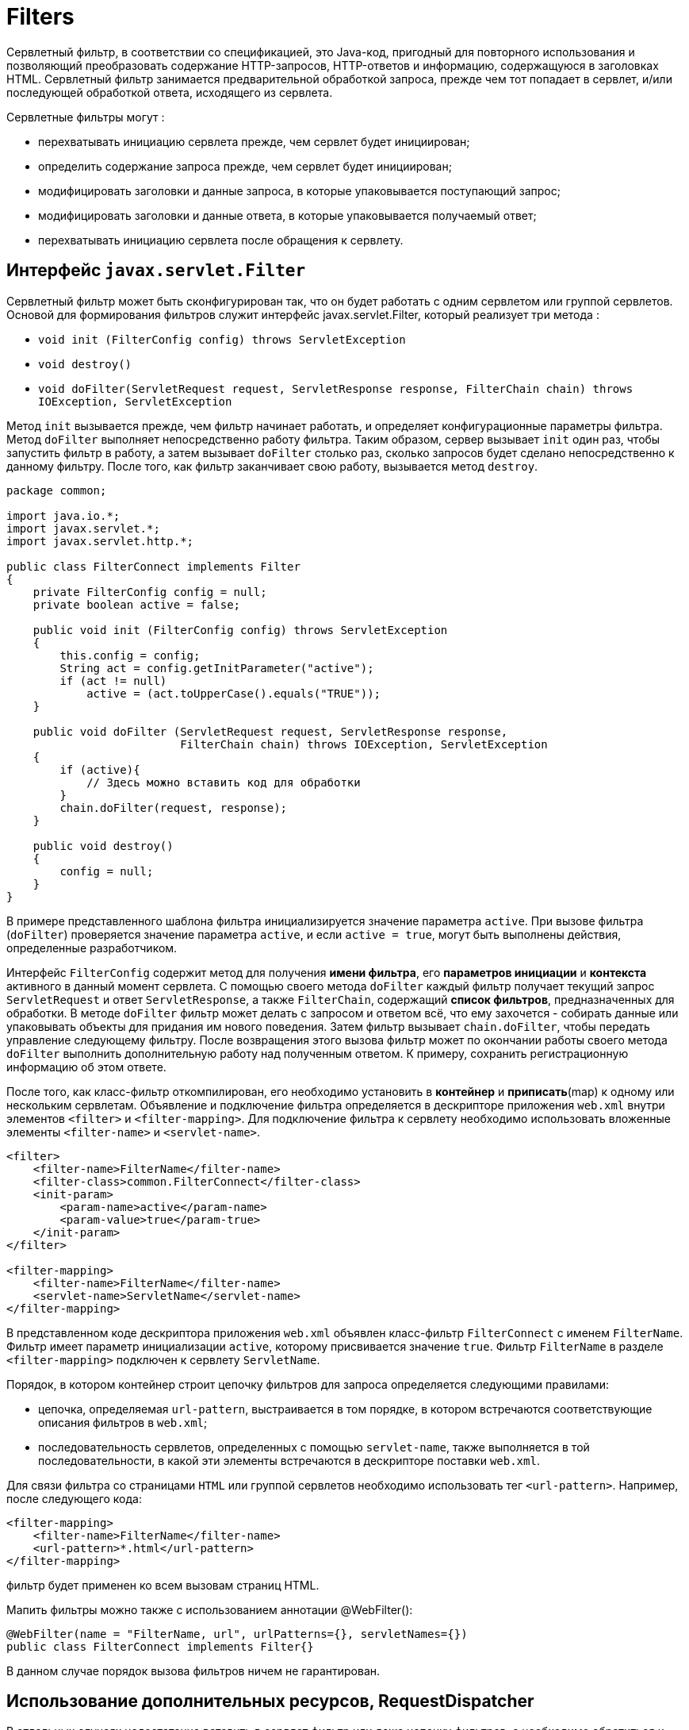 = Filters

Сервлетный фильтр, в соответствии со спецификацией, это Java-код, пригодный для повторного использования и позволяющий преобразовать содержание HTTP-запросов, HTTP-ответов и информацию, содержащуюся в заголовках HTML.
Сервлетный фильтр занимается предварительной обработкой запроса, прежде чем тот попадает в сервлет, и/или последующей обработкой ответа, исходящего из сервлета.

Сервлетные фильтры могут :

* перехватывать инициацию сервлета прежде, чем сервлет будет инициирован;
* определить содержание запроса прежде, чем сервлет будет инициирован;
* модифицировать заголовки и данные запроса, в которые упаковывается поступающий запрос;
* модифицировать заголовки и данные ответа, в которые упаковывается получаемый ответ;
* перехватывать инициацию сервлета после обращения к сервлету.

== Интерфейс `javax.servlet.Filter`

Сервлетный фильтр может быть сконфигурирован так, что он будет работать с одним сервлетом или группой сервлетов.
Основой для формирования фильтров служит интерфейс javax.servlet.Filter, который реализует три метода :

* `void init (FilterConfig config) throws ServletException`
* `void destroy()`
* `void doFilter(ServletRequest request, ServletResponse response, FilterChain chain) throws IOException, ServletException`

Метод `init` вызывается прежде, чем фильтр начинает работать, и определяет конфигурационные параметры фильтра.
Метод `doFilter` выполняет непосредственно работу фильтра.
Таким образом, сервер вызывает `init` один раз, чтобы запустить фильтр в работу, а затем вызывает `doFilter` столько раз, сколько запросов будет сделано непосредственно к данному фильтру.
После того, как фильтр заканчивает свою работу, вызывается метод `destroy`.

[source,java]
----
package common;

import java.io.*;
import javax.servlet.*;
import javax.servlet.http.*;

public class FilterConnect implements Filter
{
    private FilterConfig config = null;
    private boolean active = false;

    public void init (FilterConfig config) throws ServletException
    {
        this.config = config;
        String act = config.getInitParameter("active");
        if (act != null)
            active = (act.toUpperCase().equals("TRUE"));
    }

    public void doFilter (ServletRequest request, ServletResponse response,
                          FilterChain chain) throws IOException, ServletException
    {
        if (active){
            // Здесь можно вставить код для обработки
        }
        chain.doFilter(request, response);
    }

    public void destroy()
    {
        config = null;
    }
}
----

В примере представленного шаблона фильтра инициализируется значение параметра `active`.
При вызове фильтра (`doFilter`) проверяется значение параметра `active`, и если `active = true`, могут быть выполнены действия, определенные разработчиком.

Интерфейс `FilterConfig` содержит метод для получения *имени фильтра*, его *параметров инициации* и *контекста* активного в данный момент сервлета.
С помощью своего метода `doFilter` каждый фильтр получает текущий запрос `ServletRequest` и ответ `ServletResponse`, а также `FilterChain`, содержащий *список фильтров*, предназначенных для обработки.
В методе `doFilter` фильтр может делать с запросом и ответом всё, что ему захочется - собирать данные или упаковывать объекты для придания им нового поведения.
Затем фильтр вызывает `chain.doFilter`, чтобы передать управление следующему фильтру.
После возвращения этого вызова фильтр может по окончании работы своего метода `doFilter` выполнить дополнительную работу над полученным ответом.
К примеру, сохранить регистрационную информацию об этом ответе.

После того, как класс-фильтр откомпилирован, его необходимо установить в *контейнер* и *приписать*(map) к одному или нескольким сервлетам.
Объявление и подключение фильтра определяется в дескрипторе приложения `web.xml` внутри элементов `<filter>` и `<filter-mapping>`.
Для подключение фильтра к сервлету необходимо использовать вложенные элементы `<filter-name>` и `<servlet-name>`.

[source,xml]
----
<filter>
    <filter-name>FilterName</filter-name>
    <filter-class>common.FilterConnect</filter-class>
    <init-param>
        <param-name>active</param-name>
        <param-value>true</param-true>
    </init-param>
</filter>

<filter-mapping>
    <filter-name>FilterName</filter-name>
    <servlet-name>ServletName</servlet-name>
</filter-mapping>
----

В представленном коде дескриптора приложения `web.xml` объявлен класс-фильтр `FilterConnect` с именем `FilterName`. Фильтр имеет параметр инициализации `active`, которому присвивается значение `true`. Фильтр `FilterName` в разделе `<filter-mapping>` подключен к сервлету `ServletName`.

Порядок, в котором контейнер строит цепочку фильтров для запроса определяется следующими правилами:

* цепочка, определяемая `url-pattern`, выстраивается в том порядке, в котором встречаются соответствующие описания фильтров в `web.xml`;
* последовательность сервлетов, определенных с помощью `servlet-name`, также выполняется в той последовательности, в какой эти элементы встречаются в дескрипторе поставки `web.xml`.

Для связи фильтра со страницами `HTML` или группой сервлетов необходимо использовать тег `<url-pattern>`. Например, после следующего кода:

[source,xml]
----
<filter-mapping>
    <filter-name>FilterName</filter-name>
    <url-pattern>*.html</url-pattern>
</filter-mapping>
----
фильтр будет применен ко всем вызовам страниц HTML.

Мапить фильтры можно также с использованием аннотации @WebFilter():

[source,java]
----
@WebFilter(name = "FilterName, url", urlPatterns={}, servletNames={})
public class FilterConnect implements Filter{}
----

В данном случае порядок вызова фильтров ничем не гарантирован.

== Использование дополнительных ресурсов, RequestDispatcher

В отдельных случаях недостаточно вставить в сервлет фильтр или даже цепочку фильтров, а необходимо обратиться к другому сервлету, странице *JSP*, документу *HTML*, *XML* или другому ресурсу. Если требуемый ресурс находится в том же контексте, что и сервлет, который его вызывает, то для получения ресурса необходимо использовать метод:

[source,java]
----
public RequestDispatcher getRequestDispatcher(String path);
----

представленному в интерфейсе `ServletRequest`. Здесь `path` - это путь к ресурсу относительно контекста. Например, необходимо обратиться к сервлету `Connect`:

[source,java]
----
RequestDispatcher rd = request.getRequestDispatcher("Connect");
----

Если ресурс находится в другом контексте, то необходимо предварительно получить контекст методом

[source,java]
----
public ServletContext getContext(String uripath);
----

интерфейса `ServletContext`, а потом использовать метод

[source,java]
----
public RequestDispatcher getRequestDispatcher (String uripath);
----

интерфейса `ServletContext`. Здесь путь `uripath` должен быть абсолютным, т.е. начинаться с наклонной черты '/'. Например:

[source,java]
----
RequestDispatcher rd = config.getServletContext().getContext("/prod").getRequestDispatcher("/prod/Customer");
----

Если требуемый ресурс - сервлет, помещенный в контекст под своим именем, то для его получения можно обратиться к методу

[source,java]
----
RequestDispatcher getNamedDispatcher (String name);
----

интерфейса `ServletContext`. Все три метода возвращают `null`, если ресурс недоступен или сервер не реализует интерфейс `RequestDispatcher`.

Как видно из описания методов, к другим ресурсам можно обратиться только через объект типа `RequestDispatcher`, который предлагает два метода обращения к ресурсу. Первый метод

[source,java]
----
public void forward (ServletRequest request, ServletResponse response);
----

просто передает управление другому ресурсу, предоставив ему свои аргументы `ServletRequest` и `ServletResponse`. Вызывающий сервлет выполняет предварительную обработку объектов `request` и `response` и передает их вызванному сервлету или другому ресурсу, который окончательно формирует ответ `response` и отправляет его клиенту или, опять-таки, вызывает другой ресурс. Например:

[source,java]
----
if (rd != null)
rd.forward (request, response);
else
response.sendError (HttpServletResponse.SC_NO_CONTENT);
----

== Исключение IllegalStateException

Вызывающий сервлет не должен выполнять какую-либо отправку клиенту до обращения к методу `forward`, иначе будет выброшено исключение класса `IllegalStateException`. Если же вызывающий сервлет уже что-то отправлял клиенту, то следует обратиться ко второму методу

[source,java]
----
public void include (ServletRequest request, ServletResponse response);
----

Этот метод вызывает ресурс, который на основании объекта request может изменить тело объекта response. Но вызванный ресурс не может изменить заголовки и код ответа объекта response. Это естественное ограничение, поскольку вызывающий сервлет мог уже отправить заголовки клиенту. Попытка вызванного ресурса изменить заголовок будет просто проигнорирована. Можно сказать, что метод include выполняет такую же работу, как вставки на стороне сервера SSI(Server Side Include).
